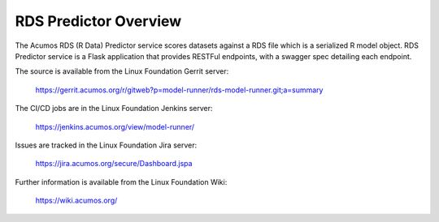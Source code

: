 .. ===============LICENSE_START=======================================================
.. Acumos CC-BY-4.0
.. ===================================================================================
.. Copyright (C) 2018 AT&T Intellectual Property. All rights reserved.
.. ===================================================================================
.. This Acumos documentation file is distributed by AT&T
.. under the Creative Commons Attribution 4.0 International License (the "License");
.. you may not use this file except in compliance with the License.
.. You may obtain a copy of the License at
..
.. http://creativecommons.org/licenses/by/4.0
..
.. This file is distributed on an "AS IS" BASIS,
.. WITHOUT WARRANTIES OR CONDITIONS OF ANY KIND, either express or implied.
.. See the License for the specific language governing permissions and
.. limitations under the License.
.. ===============LICENSE_END=========================================================

========================
RDS Predictor Overview
========================

The Acumos RDS (R Data) Predictor service scores datasets against a RDS file which is a
serialized R model object.  RDS Predictor service is a Flask application that provides 
RESTFul endpoints, with a swagger spec detailing each endpoint.

The source is available from the Linux Foundation Gerrit server:

    https://gerrit.acumos.org/r/gitweb?p=model-runner/rds-model-runner.git;a=summary

The CI/CD jobs are in the Linux Foundation Jenkins server:

    https://jenkins.acumos.org/view/model-runner/

Issues are tracked in the Linux Foundation Jira server:

    https://jira.acumos.org/secure/Dashboard.jspa

Further information is available from the Linux Foundation Wiki:

    https://wiki.acumos.org/
